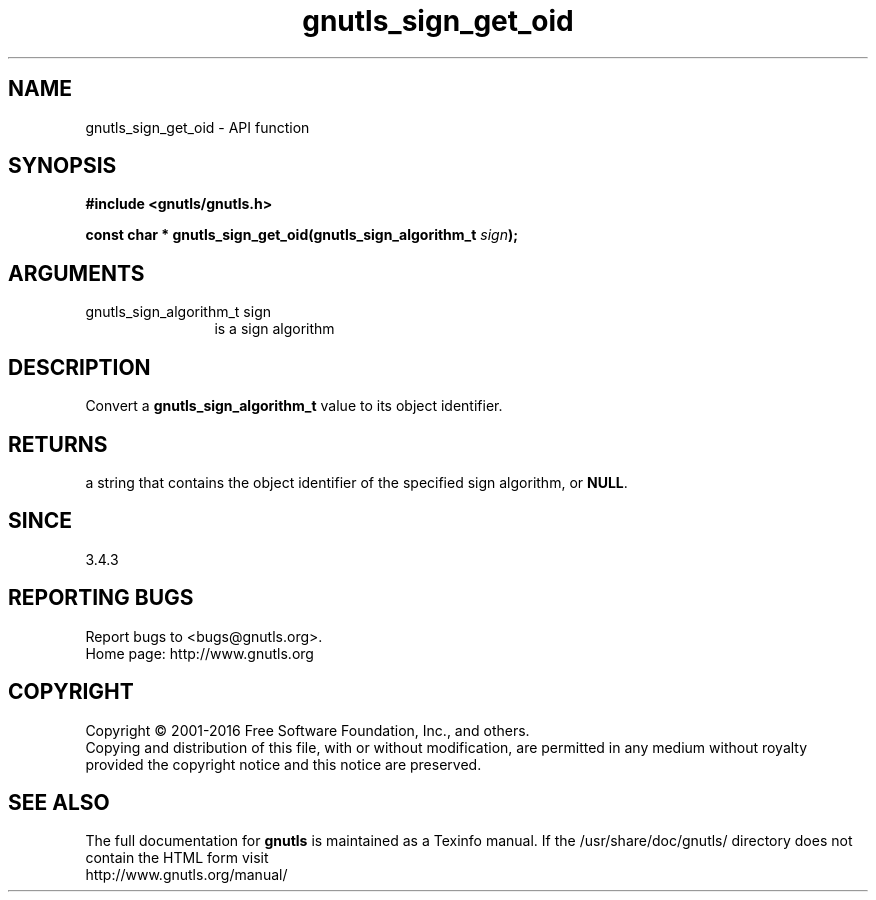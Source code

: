 .\" DO NOT MODIFY THIS FILE!  It was generated by gdoc.
.TH "gnutls_sign_get_oid" 3 "3.4.8" "gnutls" "gnutls"
.SH NAME
gnutls_sign_get_oid \- API function
.SH SYNOPSIS
.B #include <gnutls/gnutls.h>
.sp
.BI "const char * gnutls_sign_get_oid(gnutls_sign_algorithm_t " sign ");"
.SH ARGUMENTS
.IP "gnutls_sign_algorithm_t sign" 12
is a sign algorithm
.SH "DESCRIPTION"
Convert a \fBgnutls_sign_algorithm_t\fP value to its object identifier.
.SH "RETURNS"
a string that contains the object identifier of the specified sign
algorithm, or \fBNULL\fP.
.SH "SINCE"
3.4.3
.SH "REPORTING BUGS"
Report bugs to <bugs@gnutls.org>.
.br
Home page: http://www.gnutls.org

.SH COPYRIGHT
Copyright \(co 2001-2016 Free Software Foundation, Inc., and others.
.br
Copying and distribution of this file, with or without modification,
are permitted in any medium without royalty provided the copyright
notice and this notice are preserved.
.SH "SEE ALSO"
The full documentation for
.B gnutls
is maintained as a Texinfo manual.
If the /usr/share/doc/gnutls/
directory does not contain the HTML form visit
.B
.IP http://www.gnutls.org/manual/
.PP

